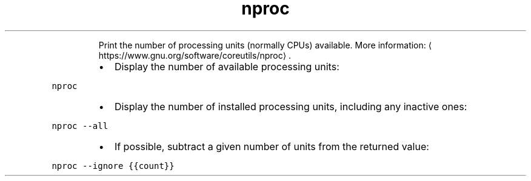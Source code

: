 .TH nproc
.PP
.RS
Print the number of processing units (normally CPUs) available.
More information: \[la]https://www.gnu.org/software/coreutils/nproc\[ra]\&.
.RE
.RS
.IP \(bu 2
Display the number of available processing units:
.RE
.PP
\fB\fCnproc\fR
.RS
.IP \(bu 2
Display the number of installed processing units, including any inactive ones:
.RE
.PP
\fB\fCnproc \-\-all\fR
.RS
.IP \(bu 2
If possible, subtract a given number of units from the returned value:
.RE
.PP
\fB\fCnproc \-\-ignore {{count}}\fR
